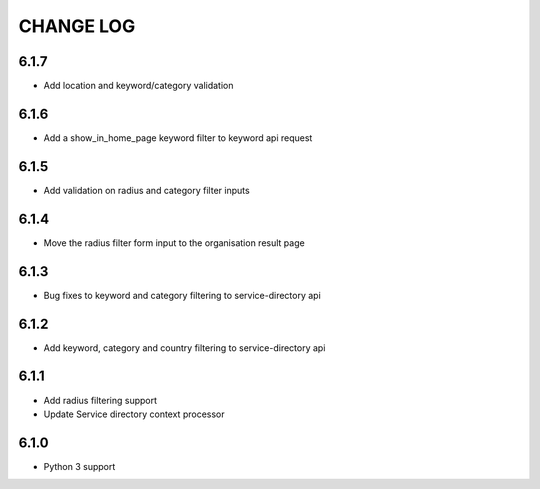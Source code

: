 CHANGE LOG
==========
6.1.7
-----

- Add location and keyword/category validation

6.1.6
-----

- Add a show_in_home_page keyword filter to keyword api request

6.1.5
-----

- Add validation on radius and category filter inputs

6.1.4
-----

- Move the radius filter form input to the organisation result page


6.1.3
-----

- Bug fixes to keyword and category filtering to service-directory api

6.1.2
-----

- Add keyword, category and country filtering to service-directory api

6.1.1
-----

- Add radius filtering support
- Update Service directory context processor

6.1.0
-----

- Python 3 support
